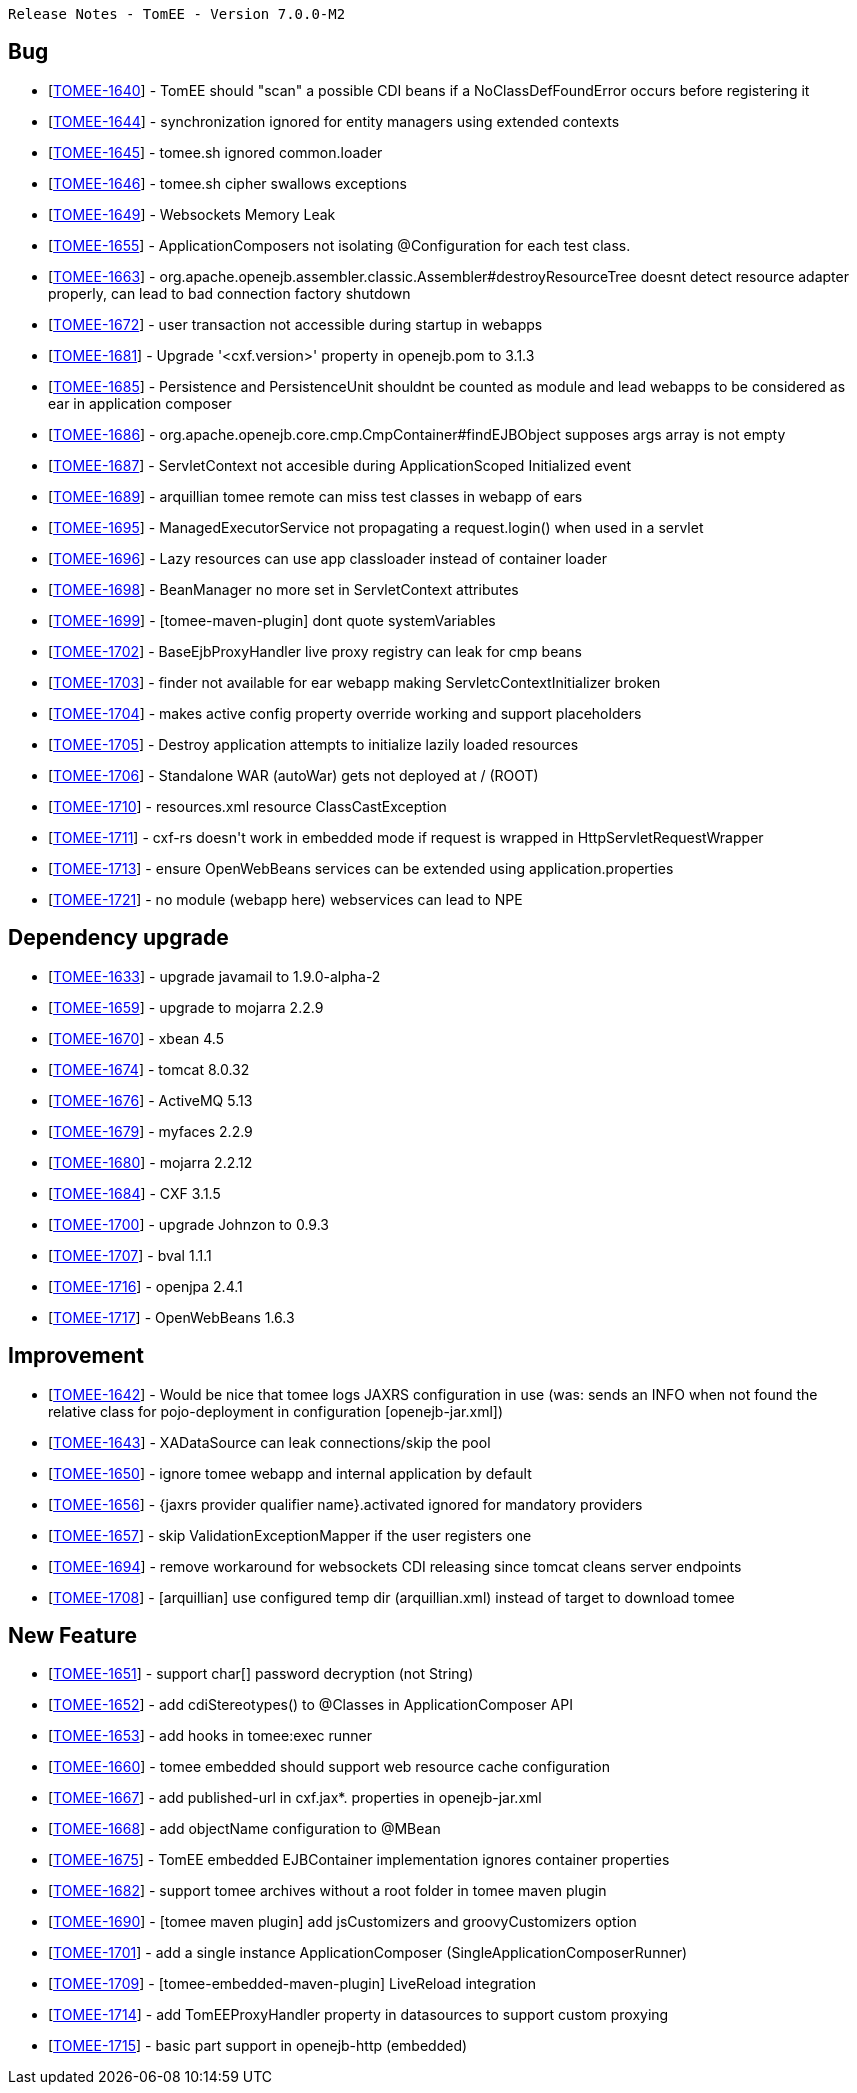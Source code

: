      Release Notes - TomEE - Version 7.0.0-M2

== Bug

* [https://issues.apache.org/jira/browse/TOMEE-1640[TOMEE-1640]] - TomEE should &quot;scan&quot;
a possible CDI beans if a NoClassDefFoundError occurs before registering it
* [https://issues.apache.org/jira/browse/TOMEE-1644[TOMEE-1644]] - synchronization ignored for entity managers using extended contexts
* [https://issues.apache.org/jira/browse/TOMEE-1645[TOMEE-1645]] - tomee.sh ignored common.loader
* [https://issues.apache.org/jira/browse/TOMEE-1646[TOMEE-1646]] - tomee.sh cipher swallows exceptions
* [https://issues.apache.org/jira/browse/TOMEE-1649[TOMEE-1649]] - Websockets Memory Leak
* [https://issues.apache.org/jira/browse/TOMEE-1655[TOMEE-1655]] - ApplicationComposers not isolating @Configuration for each test class.
* [https://issues.apache.org/jira/browse/TOMEE-1663[TOMEE-1663]] - org.apache.openejb.assembler.classic.Assembler#destroyResourceTree doesnt detect resource adapter properly, can lead to bad connection factory shutdown
* [https://issues.apache.org/jira/browse/TOMEE-1672[TOMEE-1672]] - user transaction not accessible during startup in webapps
* [https://issues.apache.org/jira/browse/TOMEE-1681[TOMEE-1681]] - Upgrade &#39;<cxf.version>&#39;
property in openejb.pom to 3.1.3
* [https://issues.apache.org/jira/browse/TOMEE-1685[TOMEE-1685]] - Persistence and PersistenceUnit shouldnt be counted as module and lead webapps to be considered as ear in application composer
* [https://issues.apache.org/jira/browse/TOMEE-1686[TOMEE-1686]] - org.apache.openejb.core.cmp.CmpContainer#findEJBObject supposes args array is not empty
* [https://issues.apache.org/jira/browse/TOMEE-1687[TOMEE-1687]] - ServletContext not accesible during ApplicationScoped Initialized event
* [https://issues.apache.org/jira/browse/TOMEE-1689[TOMEE-1689]] - arquillian tomee remote can miss test classes in webapp of ears
* [https://issues.apache.org/jira/browse/TOMEE-1695[TOMEE-1695]] - ManagedExecutorService not propagating a request.login() when used in a servlet
* [https://issues.apache.org/jira/browse/TOMEE-1696[TOMEE-1696]] - Lazy resources can use app classloader instead of container loader
* [https://issues.apache.org/jira/browse/TOMEE-1698[TOMEE-1698]] - BeanManager no more set in ServletContext attributes
* [https://issues.apache.org/jira/browse/TOMEE-1699[TOMEE-1699]] - [tomee-maven-plugin] dont quote systemVariables
* [https://issues.apache.org/jira/browse/TOMEE-1702[TOMEE-1702]] - BaseEjbProxyHandler live proxy registry can leak for cmp beans
* [https://issues.apache.org/jira/browse/TOMEE-1703[TOMEE-1703]] - finder not available for ear webapp making ServletcContextInitializer broken
* [https://issues.apache.org/jira/browse/TOMEE-1704[TOMEE-1704]] - makes active config property override working and support placeholders
* [https://issues.apache.org/jira/browse/TOMEE-1705[TOMEE-1705]] - Destroy application attempts to initialize lazily loaded resources
* [https://issues.apache.org/jira/browse/TOMEE-1706[TOMEE-1706]] - Standalone WAR (autoWar) gets not deployed at / (ROOT)
* [https://issues.apache.org/jira/browse/TOMEE-1710[TOMEE-1710]] - resources.xml resource ClassCastException
* [https://issues.apache.org/jira/browse/TOMEE-1711[TOMEE-1711]] - cxf-rs doesn&#39;t work in embedded mode if request is wrapped in HttpServletRequestWrapper
* [https://issues.apache.org/jira/browse/TOMEE-1713[TOMEE-1713]] - ensure OpenWebBeans services can be extended using application.properties
* [https://issues.apache.org/jira/browse/TOMEE-1721[TOMEE-1721]] - no module (webapp here) webservices can lead to NPE

== Dependency upgrade

* [https://issues.apache.org/jira/browse/TOMEE-1633[TOMEE-1633]] - upgrade javamail to 1.9.0-alpha-2
* [https://issues.apache.org/jira/browse/TOMEE-1659[TOMEE-1659]] - upgrade to mojarra 2.2.9
* [https://issues.apache.org/jira/browse/TOMEE-1670[TOMEE-1670]] - xbean 4.5
* [https://issues.apache.org/jira/browse/TOMEE-1674[TOMEE-1674]] - tomcat 8.0.32
* [https://issues.apache.org/jira/browse/TOMEE-1676[TOMEE-1676]] - ActiveMQ 5.13
* [https://issues.apache.org/jira/browse/TOMEE-1679[TOMEE-1679]] - myfaces 2.2.9
* [https://issues.apache.org/jira/browse/TOMEE-1680[TOMEE-1680]] - mojarra 2.2.12
* [https://issues.apache.org/jira/browse/TOMEE-1684[TOMEE-1684]] - CXF 3.1.5
* [https://issues.apache.org/jira/browse/TOMEE-1700[TOMEE-1700]] - upgrade Johnzon to 0.9.3
* [https://issues.apache.org/jira/browse/TOMEE-1707[TOMEE-1707]] - bval 1.1.1
* [https://issues.apache.org/jira/browse/TOMEE-1716[TOMEE-1716]] - openjpa 2.4.1
* [https://issues.apache.org/jira/browse/TOMEE-1717[TOMEE-1717]] - OpenWebBeans 1.6.3

== Improvement

* [https://issues.apache.org/jira/browse/TOMEE-1642[TOMEE-1642]] - Would be nice that tomee logs JAXRS configuration in use (was: sends an INFO when not found the relative class for pojo-deployment in configuration [openejb-jar.xml])
* [https://issues.apache.org/jira/browse/TOMEE-1643[TOMEE-1643]] - XADataSource can leak connections/skip the pool
* [https://issues.apache.org/jira/browse/TOMEE-1650[TOMEE-1650]] - ignore tomee webapp and internal application by default
* [https://issues.apache.org/jira/browse/TOMEE-1656[TOMEE-1656]] - {jaxrs provider qualifier name}.activated ignored for mandatory providers
* [https://issues.apache.org/jira/browse/TOMEE-1657[TOMEE-1657]] - skip ValidationExceptionMapper if the user registers one
* [https://issues.apache.org/jira/browse/TOMEE-1694[TOMEE-1694]] - remove workaround for websockets CDI releasing since tomcat cleans server endpoints
* [https://issues.apache.org/jira/browse/TOMEE-1708[TOMEE-1708]] - [arquillian] use configured temp dir (arquillian.xml) instead of target to download tomee

== New Feature

* [https://issues.apache.org/jira/browse/TOMEE-1651[TOMEE-1651]] - support char[] password decryption (not String)
* [https://issues.apache.org/jira/browse/TOMEE-1652[TOMEE-1652]] - add cdiStereotypes() to @Classes in ApplicationComposer API
* [https://issues.apache.org/jira/browse/TOMEE-1653[TOMEE-1653]] - add hooks in tomee:exec runner
* [https://issues.apache.org/jira/browse/TOMEE-1660[TOMEE-1660]] - tomee embedded should support web resource cache configuration
* [https://issues.apache.org/jira/browse/TOMEE-1667[TOMEE-1667]] - add published-url in cxf.jax*.
properties in openejb-jar.xml
* [https://issues.apache.org/jira/browse/TOMEE-1668[TOMEE-1668]] - add objectName configuration to @MBean
* [https://issues.apache.org/jira/browse/TOMEE-1675[TOMEE-1675]] - TomEE embedded EJBContainer implementation ignores container properties
* [https://issues.apache.org/jira/browse/TOMEE-1682[TOMEE-1682]] - support tomee archives without a root folder in tomee maven plugin
* [https://issues.apache.org/jira/browse/TOMEE-1690[TOMEE-1690]] - [tomee maven plugin] add jsCustomizers and groovyCustomizers option
* [https://issues.apache.org/jira/browse/TOMEE-1701[TOMEE-1701]] - add a single instance ApplicationComposer (SingleApplicationComposerRunner)
* [https://issues.apache.org/jira/browse/TOMEE-1709[TOMEE-1709]] - [tomee-embedded-maven-plugin] LiveReload integration
* [https://issues.apache.org/jira/browse/TOMEE-1714[TOMEE-1714]] - add TomEEProxyHandler property in datasources to support custom proxying
* [https://issues.apache.org/jira/browse/TOMEE-1715[TOMEE-1715]] - basic part support in openejb-http (embedded)
